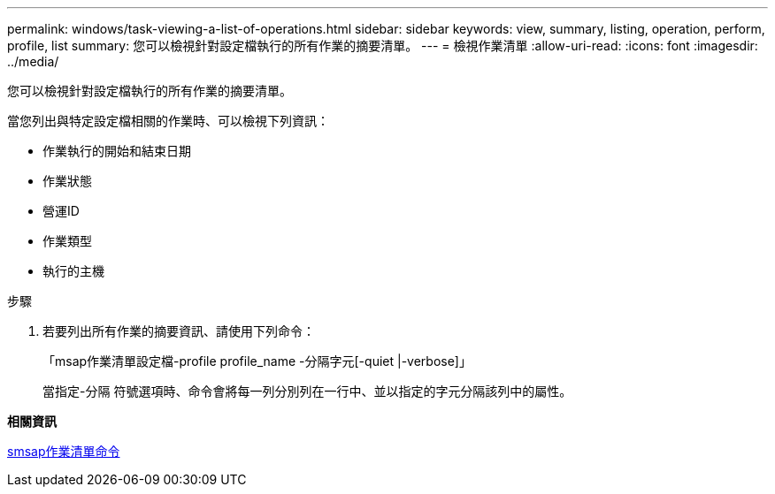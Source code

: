 ---
permalink: windows/task-viewing-a-list-of-operations.html 
sidebar: sidebar 
keywords: view, summary, listing, operation, perform, profile, list 
summary: 您可以檢視針對設定檔執行的所有作業的摘要清單。 
---
= 檢視作業清單
:allow-uri-read: 
:icons: font
:imagesdir: ../media/


[role="lead"]
您可以檢視針對設定檔執行的所有作業的摘要清單。

當您列出與特定設定檔相關的作業時、可以檢視下列資訊：

* 作業執行的開始和結束日期
* 作業狀態
* 營運ID
* 作業類型
* 執行的主機


.步驟
. 若要列出所有作業的摘要資訊、請使用下列命令：
+
「msap作業清單設定檔-profile profile_name -分隔字元[-quiet |-verbose]」

+
當指定-分隔 符號選項時、命令會將每一列分別列在一行中、並以指定的字元分隔該列中的屬性。



*相關資訊*

xref:reference-the-smosmsapoperation-list-command.adoc[smsap作業清單命令]
